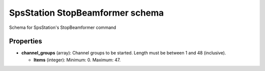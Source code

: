 ================================
SpsStation StopBeamformer schema
================================

Schema for SpsStation's StopBeamformer command

**********
Properties
**********

* **channel_groups** (array): Channel groups to be started. Length must be between 1 and 48 (inclusive).

  * **Items** (integer): Minimum: 0. Maximum: 47.

